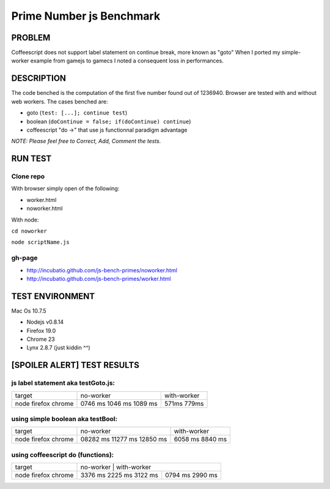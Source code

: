 =========================
Prime Number js Benchmark
=========================



PROBLEM
-------

Coffeescript does not support label statement on continue break, more known as "goto"
When I ported my simple-worker example from gamejs to gamecs I noted a consequent loss in performances.



DESCRIPTION
-----------

The code benched is the computation of the first five number found out of 1236940.
Browser are tested with and without web workers.
The cases benched are:

- goto (``test: [...]; continue test``)
- boolean (``doContinue = false; if(doContinue) continue``)
- coffeescript "do ->" that use js functionnal paradigm advantage

*NOTE: Please feel free to Correct, Add, Comment the tests.*



RUN TEST
--------

Clone repo
~~~~~~~~~~
With browser simply open of the following:

- worker.html
- noworker.html

With node:

``cd noworker``

``node scriptName.js``



gh-page
~~~~~~

- http://incubatio.github.com/js-bench-primes/noworker.html
- http://incubatio.github.com/js-bench-primes/worker.html




TEST ENVIRONMENT
----------------

Mac Os 10.7.5

- Nodejs v0.8.14
- Firefox 19.0 
- Chrome 23
- Lynx 2.8.7 (just kiddin ^^)




[SPOILER ALERT] TEST RESULTS
-----------------------------

js label statement aka testGoto.js: 
~~~~~~~~~~~~~~~~~~~~~~~~~~~~~~~~~~~~

+----------+-----------+------------+
| target   | no-worker | with-worker|
+----------+-----------+------------+
| node     | 0746 ms   |            |
| firefox  | 1046 ms   |  571ms     |
| chrome   | 1089 ms   |  779ms     |
+----------+-----------+------------+


using simple boolean aka testBool:
~~~~~~~~~~~~~~~~~~~~~~~~~~~~~~~~~~

+----------+-----------+------------+
| target   | no-worker | with-worker|
+----------+-----------+------------+
| node     | 08282 ms  |            |
| firefox  | 11277 ms  | 6058 ms    |
| chrome   | 12850 ms  | 8840 ms    |
+----------+-----------+------------+


using coffeescript do (functions):
~~~~~~~~~~~~~~~~~~~~~~~~~~~~~~~~~~~

+----------+-----------+------------+
| target   | no-worker | with-worker|
+----------+---------+--------------+
| node     | 3376 ms |              |
| firefox  | 2225 ms |  0794 ms     |
| chrome   | 3122 ms |  2990 ms     |
+----------+---------+--------------+

